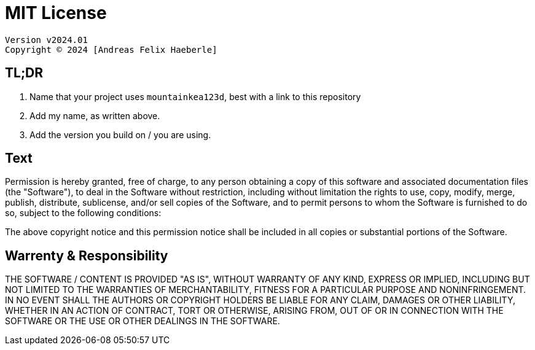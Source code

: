 = MIT License
:fullname: Andreas Felix Haeberle
:year: 2024

  Version v2024.01
  Copyright © 2024 [Andreas Felix Haeberle]

== TL;DR
. Name that your project uses `mountainkea123d`, best with a link to this repository
. Add my name, as written above.
. Add the version you build on / you are using. 

== Text

Permission is hereby granted, free of charge, to any person obtaining a copy
of this software and associated documentation files (the "Software"), to deal
in the Software without restriction, including without limitation the rights
to use, copy, modify, merge, publish, distribute, sublicense, and/or sell
copies of the Software, and to permit persons to whom the Software is
furnished to do so, subject to the following conditions:

The above copyright notice and this permission notice shall be included in all
copies or substantial portions of the Software.

== Warrenty & Responsibility

THE SOFTWARE / CONTENT IS PROVIDED "AS IS", WITHOUT WARRANTY OF ANY KIND, EXPRESS OR
IMPLIED, INCLUDING BUT NOT LIMITED TO THE WARRANTIES OF MERCHANTABILITY,
FITNESS FOR A PARTICULAR PURPOSE AND NONINFRINGEMENT. IN NO EVENT SHALL THE
AUTHORS OR COPYRIGHT HOLDERS BE LIABLE FOR ANY CLAIM, DAMAGES OR OTHER
LIABILITY, WHETHER IN AN ACTION OF CONTRACT, TORT OR OTHERWISE, ARISING FROM,
OUT OF OR IN CONNECTION WITH THE SOFTWARE OR THE USE OR OTHER DEALINGS IN THE
SOFTWARE.
